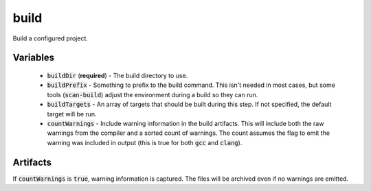 build
=====
Build a configured project.


Variables
---------
  - :code:`buildDir` (**required**) - The build directory to use.
  - :code:`buildPrefix` - Something to prefix to the build command.  This
    isn't needed in most cases, but some tools (:code:`scan-build`) adjust the
    environment during a build so they can run.
  - :code:`buildTargets` - An array of targets that should be built during
    this step.  If not specified, the default target will be run.
  - :code:`countWarnings` - Include warning information in the build
    artifacts.  This will include both the raw warnings from the compiler and
    a sorted count of warnings.  The count assumes the flag to emit the
    warning was included in output (this is true for both :code:`gcc` and
    :code:`clang`).


Artifacts
---------
If :code:`countWarnings` is :code:`true`, warning information is captured.
The files will be archived even if no warnings are emitted.
